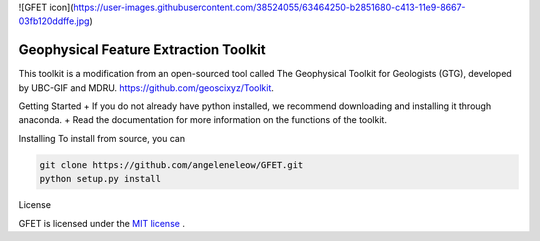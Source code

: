 
![GFET icon](https://user-images.githubusercontent.com/38524055/63464250-b2851680-c413-11e9-8667-03fb120ddffe.jpg)

Geophysical Feature Extraction Toolkit
========
.. image:: https://readthedocs.org/projects/geoana/badge/?version=latest
    :target: https://geoana.readthedocs.io/en/latest/?badge=latest
    :alt: Documentation Status

.. image:: https://img.shields.io/github/license/simpeg/geoana.svg
    :target: https://github.com/simpeg/geoana/blob/master/LICENSE
    :alt: MIT license

.. image:: https://travis-ci.org/simpeg/geoana.svg?branch=master
    :target: https://travis-ci.org/simpeg/geoana
    :alt: Travis status

.. image:: https://api.codacy.com/project/badge/Grade/2e32cd28f4424dc1800f1590a64c244f
    :target: https://www.codacy.com/app/lindseyheagy/geoana?utm_source=github.com&amp;utm_medium=referral&amp;utm_content=simpeg/geoana&amp;utm_campaign=Badge_Grade
    :alt: codacy status


This toolkit is a modification from an open-sourced tool called The Geophysical Toolkit for Geologists (GTG), developed by UBC-GIF and MDRU. https://github.com/geoscixyz/Toolkit.

Getting Started
+ If you do not already have python installed, we recommend downloading and installing it through anaconda.
+ Read the documentation for more information on the functions of the toolkit.


Installing 
To install from source, you can 

.. code::

    git clone https://github.com/angeleneleow/GFET.git
    python setup.py install

License

GFET is licensed under the `MIT license <https://github.com/angeleneleow/GFET/blob/master/LICENSE>`_ .
